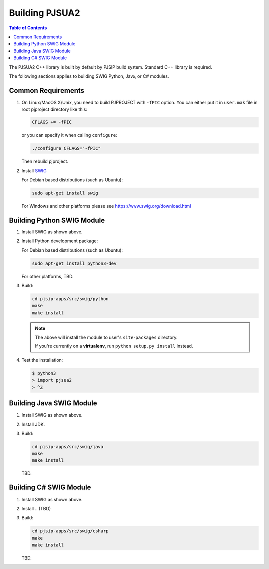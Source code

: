 Building PJSUA2
******************************

.. contents:: Table of Contents
    :depth: 2


The PJSUA2 C++ library is built by default by PJSIP build system. 
Standard C++ library is required.

The following sections applies to building SWIG Python, Java, or C# modules.

Common Requirements
======================================

#. On Linux/MacOS X/Unix, you need to build PJPROJECT with ``-fPIC`` option. 
   You can either put it in ``user.mak`` file in root pjproject directory like 
   this:

   .. code-block::

      CFLAGS += -fPIC

   or you can specify it when calling ``configure``:

   .. code-block:: shell

      ./configure CFLAGS="-fPIC"

   Then rebuild pjproject.

#. Install `SWIG <http://www.swig.org>`_

   For Debian based distributions (such as Ubuntu):

   .. code-block:: shell

      sudo apt-get install swig

   For Windows and other platforms please see https://www.swig.org/download.html


Building Python SWIG Module
======================================
1. Install SWIG as shown above.
2. Install Python development package:

   For Debian based distributions (such as Ubuntu):

   .. code-block:: shell

      sudo apt-get install python3-dev
   
   For other platforms, TBD.

3. Build:

   .. code-block:: shell

      cd pjsip-apps/src/swig/python
      make
      make install

   .. note::

      The above will install the module to user's ``site-packages`` directory.

      If you're currently on a **virtualenv**, run ``python setup.py install`` instead.

   

4. Test the installation:

   .. code-block:: shell

      $ python3
      > import pjsua2
      > ^Z



Building Java SWIG Module
======================================
1. Install SWIG as shown above.
2. Install JDK.
3. Build:

   .. code-block:: shell

      cd pjsip-apps/src/swig/java
      make
      make install

   TBD.


Building C# SWIG Module
======================================
1. Install SWIG as shown above.
2. Install .. (TBD)
3. Build:

   .. code-block:: shell

      cd pjsip-apps/src/swig/csharp
      make
      make install

   TBD.
